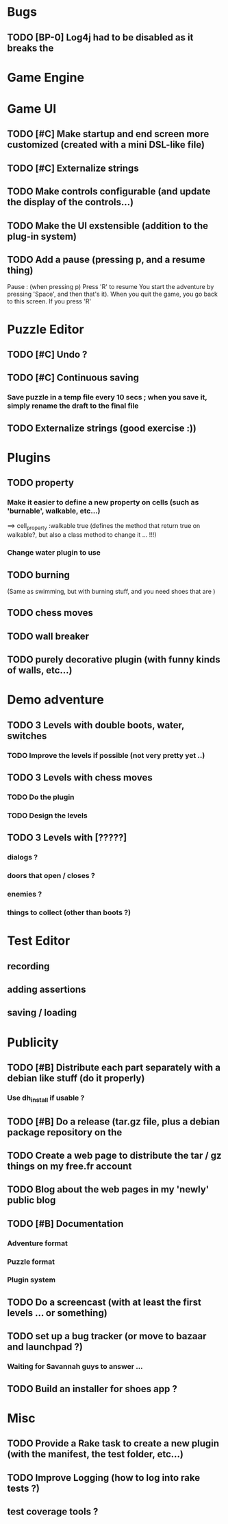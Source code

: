 * Bugs
** TODO [BP-0] Log4j had to be disabled as it breaks the
* Game Engine
* Game UI
** TODO [#C] Make startup and end screen more customized (created with a mini DSL-like file)
** TODO [#C] Externalize strings
** TODO Make controls configurable (and update the display of the controls...)
** TODO Make the UI exstensible (addition to the plug-in system)
** TODO Add a pause (pressing p, and a resume thing)
Pause : (when pressing p)
  Press 'R' to resume
You start the adventure by pressing 'Space', and then that's it).
When you quit the game, you go back to this screen. If you press 'R'
* Puzzle Editor
** TODO [#C] Undo ?
** TODO [#C] Continuous saving
*** Save puzzle in a temp file every 10 secs ; when you save it, simply rename the draft to the final file
** TODO Externalize strings (good exercise :))
* Plugins
** TODO property
*** Make it easier to define a new property on cells (such as 'burnable', walkable, etc...)
==> cell_property :walkable true
(defines the method that return true on walkable?, but also a class method to change it ... !!!)
*** Change water plugin to use
** TODO burning
   (Same as swimming, but with burning stuff, and you need shoes that are )
** TODO chess moves
** TODO wall breaker
** TODO purely decorative plugin (with funny kinds of walls, etc...)
* Demo adventure
** TODO 3 Levels with double boots, water, switches
*** TODO Improve the levels if possible (not very pretty yet ..)
** TODO 3 Levels with chess moves
*** TODO Do the plugin
*** TODO Design the levels
** TODO 3 Levels with [?????]
*** dialogs ?
*** doors that open / closes ?
*** enemies ?
*** things to collect (other than boots ?)
* Test Editor
** recording
** adding assertions
** saving / loading
* Publicity
** TODO [#B] Distribute each part separately with a debian like stuff (do it properly)
*** Use dh_install if usable ?
** TODO [#B] Do a release (tar.gz file, plus a debian package repository on the
** TODO Create a web page to distribute the tar / gz things on my free.fr account
** TODO Blog about the web pages in my 'newly' public blog
** TODO [#B] Documentation
*** Adventure format
*** Puzzle format
*** Plugin system
** TODO Do a screencast (with at least the first levels ... or something)
** TODO set up a bug tracker (or move to bazaar and launchpad ?)
*** Waiting for Savannah guys to answer ...
** TODO Build an installer for shoes app ?
* Misc
** TODO Provide a Rake task to create a new plugin (with the manifest, the test folder, etc...)
** TODO Improve Logging (how to log into rake tests ?)
** test coverage tools ?
